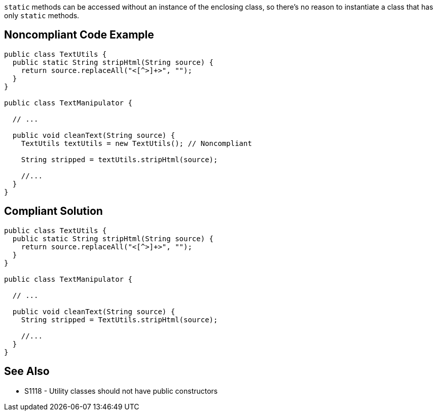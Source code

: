 ``++static++`` methods can be accessed without an instance of the enclosing class, so there's no reason to instantiate a class that has only ``++static++`` methods.


== Noncompliant Code Example

----
public class TextUtils {
  public static String stripHtml(String source) {
    return source.replaceAll("<[^>]+>", "");
  }
}

public class TextManipulator {

  // ...

  public void cleanText(String source) {
    TextUtils textUtils = new TextUtils(); // Noncompliant

    String stripped = textUtils.stripHtml(source);

    //...
  }
}
----


== Compliant Solution

----
public class TextUtils {
  public static String stripHtml(String source) {
    return source.replaceAll("<[^>]+>", "");
  }
}

public class TextManipulator {

  // ...

  public void cleanText(String source) {
    String stripped = TextUtils.stripHtml(source);

    //...
  }
}
----


== See Also

* S1118 - Utility classes should not have public constructors

